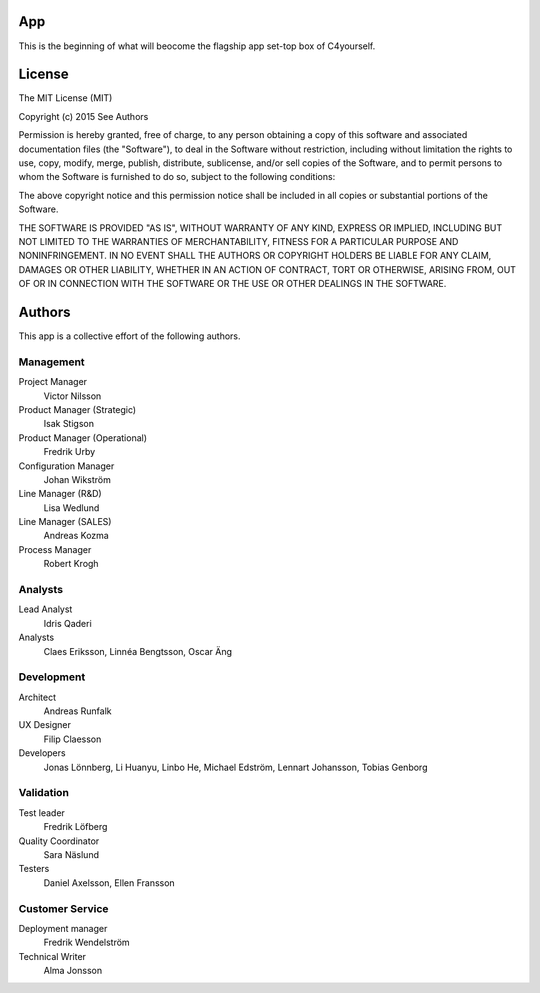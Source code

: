 App
===

This is the beginning of what will beocome the flagship app set-top box of
C4yourself.


License
=======

The MIT License (MIT)

Copyright (c) 2015 See Authors

Permission is hereby granted, free of charge, to any person obtaining a copy
of this software and associated documentation files (the "Software"), to deal
in the Software without restriction, including without limitation the rights
to use, copy, modify, merge, publish, distribute, sublicense, and/or sell
copies of the Software, and to permit persons to whom the Software is
furnished to do so, subject to the following conditions:

The above copyright notice and this permission notice shall be included in
all copies or substantial portions of the Software.

THE SOFTWARE IS PROVIDED "AS IS", WITHOUT WARRANTY OF ANY KIND, EXPRESS OR
IMPLIED, INCLUDING BUT NOT LIMITED TO THE WARRANTIES OF MERCHANTABILITY,
FITNESS FOR A PARTICULAR PURPOSE AND NONINFRINGEMENT. IN NO EVENT SHALL THE
AUTHORS OR COPYRIGHT HOLDERS BE LIABLE FOR ANY CLAIM, DAMAGES OR OTHER
LIABILITY, WHETHER IN AN ACTION OF CONTRACT, TORT OR OTHERWISE, ARISING FROM,
OUT OF OR IN CONNECTION WITH THE SOFTWARE OR THE USE OR OTHER DEALINGS IN
THE SOFTWARE.

Authors
=======
This app is a collective effort of the following authors.

Management
----------
Project Manager
	Victor Nilsson

Product Manager (Strategic)
	Isak Stigson

Product Manager (Operational)
	Fredrik Urby

Configuration Manager
	Johan Wikström

Line Manager (R&D)
	Lisa Wedlund

Line Manager (SALES)
	Andreas Kozma

Process Manager
	Robert Krogh

Analysts
--------
Lead Analyst
	Idris Qaderi

Analysts
	Claes Eriksson,
	Linnéa Bengtsson,
	Oscar Äng

Development
-----------
Architect
	Andreas Runfalk

UX Designer
	Filip Claesson

Developers
	Jonas Lönnberg,
	Li Huanyu,
	Linbo He,
	Michael Edström,
	Lennart Johansson,
	Tobias Genborg

Validation
----------
Test leader
	Fredrik Löfberg

Quality Coordinator
	Sara Näslund

Testers
	Daniel Axelsson,
	Ellen Fransson

Customer Service
----------------
Deployment manager
	Fredrik Wendelström

Technical Writer
	Alma Jonsson
